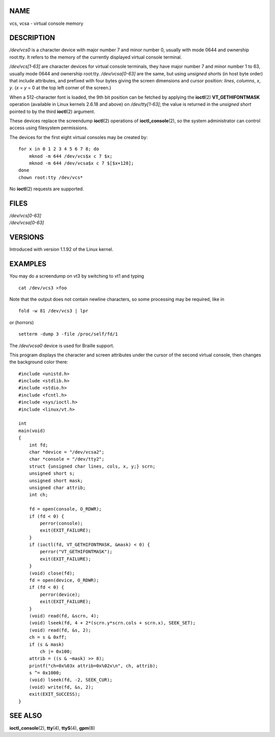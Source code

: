 NAME
====

vcs, vcsa - virtual console memory

DESCRIPTION
===========

*/dev/vcs0* is a character device with major number 7 and minor number
0, usually with mode 0644 and ownership root:tty. It refers to the
memory of the currently displayed virtual console terminal.

*/dev/vcs[1-63]* are character devices for virtual console terminals,
they have major number 7 and minor number 1 to 63, usually mode 0644 and
ownership root:tty. */dev/vcsa[0-63]* are the same, but using *unsigned
short*\ s (in host byte order) that include attributes, and prefixed
with four bytes giving the screen dimensions and cursor position:
*lines*, *columns*, *x*, *y*. (*x* = *y* = 0 at the top left corner of
the screen.)

When a 512-character font is loaded, the 9th bit position can be fetched
by applying the **ioctl**\ (2) **VT_GETHIFONTMASK** operation (available
in Linux kernels 2.6.18 and above) on */dev/tty[1-63]*; the value is
returned in the *unsigned short* pointed to by the third **ioctl**\ (2)
argument.

These devices replace the screendump **ioctl**\ (2) operations of
**ioctl_console**\ (2), so the system administrator can control access
using filesystem permissions.

The devices for the first eight virtual consoles may be created by:

::

   for x in 0 1 2 3 4 5 6 7 8; do
       mknod -m 644 /dev/vcs$x c 7 $x;
       mknod -m 644 /dev/vcsa$x c 7 $[$x+128];
   done
   chown root:tty /dev/vcs*

No **ioctl**\ (2) requests are supported.

FILES
=====

| */dev/vcs[0-63]*
| */dev/vcsa[0-63]*

VERSIONS
========

Introduced with version 1.1.92 of the Linux kernel.

EXAMPLES
========

You may do a screendump on vt3 by switching to vt1 and typing

::

   cat /dev/vcs3 >foo

Note that the output does not contain newline characters, so some
processing may be required, like in

::

   fold -w 81 /dev/vcs3 | lpr

or (horrors)

::

   setterm -dump 3 -file /proc/self/fd/1

The */dev/vcsa0* device is used for Braille support.

This program displays the character and screen attributes under the
cursor of the second virtual console, then changes the background color
there:

::

   #include <unistd.h>
   #include <stdlib.h>
   #include <stdio.h>
   #include <fcntl.h>
   #include <sys/ioctl.h>
   #include <linux/vt.h>

   int
   main(void)
   {
       int fd;
       char *device = "/dev/vcsa2";
       char *console = "/dev/tty2";
       struct {unsigned char lines, cols, x, y;} scrn;
       unsigned short s;
       unsigned short mask;
       unsigned char attrib;
       int ch;

       fd = open(console, O_RDWR);
       if (fd < 0) {
           perror(console);
           exit(EXIT_FAILURE);
       }
       if (ioctl(fd, VT_GETHIFONTMASK, &mask) < 0) {
           perror("VT_GETHIFONTMASK");
           exit(EXIT_FAILURE);
       }
       (void) close(fd);
       fd = open(device, O_RDWR);
       if (fd < 0) {
           perror(device);
           exit(EXIT_FAILURE);
       }
       (void) read(fd, &scrn, 4);
       (void) lseek(fd, 4 + 2*(scrn.y*scrn.cols + scrn.x), SEEK_SET);
       (void) read(fd, &s, 2);
       ch = s & 0xff;
       if (s & mask)
           ch |= 0x100;
       attrib = ((s & ~mask) >> 8);
       printf("ch=0x%03x attrib=0x%02x\n", ch, attrib);
       s ^= 0x1000;
       (void) lseek(fd, -2, SEEK_CUR);
       (void) write(fd, &s, 2);
       exit(EXIT_SUCCESS);
   }

SEE ALSO
========

**ioctl_console**\ (2), **tty**\ (4), **ttyS**\ (4), **gpm**\ (8)
